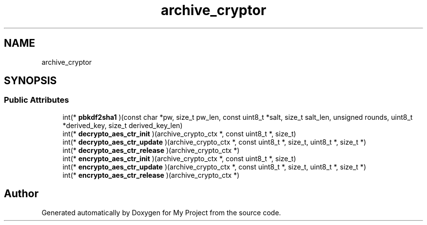 .TH "archive_cryptor" 3 "Wed Feb 1 2023" "Version Version 0.0" "My Project" \" -*- nroff -*-
.ad l
.nh
.SH NAME
archive_cryptor
.SH SYNOPSIS
.br
.PP
.SS "Public Attributes"

.in +1c
.ti -1c
.RI "int(* \fBpbkdf2sha1\fP )(const char *pw, size_t pw_len, const uint8_t *salt, size_t salt_len, unsigned rounds, uint8_t *derived_key, size_t derived_key_len)"
.br
.ti -1c
.RI "int(* \fBdecrypto_aes_ctr_init\fP )(archive_crypto_ctx *, const uint8_t *, size_t)"
.br
.ti -1c
.RI "int(* \fBdecrypto_aes_ctr_update\fP )(archive_crypto_ctx *, const uint8_t *, size_t, uint8_t *, size_t *)"
.br
.ti -1c
.RI "int(* \fBdecrypto_aes_ctr_release\fP )(archive_crypto_ctx *)"
.br
.ti -1c
.RI "int(* \fBencrypto_aes_ctr_init\fP )(archive_crypto_ctx *, const uint8_t *, size_t)"
.br
.ti -1c
.RI "int(* \fBencrypto_aes_ctr_update\fP )(archive_crypto_ctx *, const uint8_t *, size_t, uint8_t *, size_t *)"
.br
.ti -1c
.RI "int(* \fBencrypto_aes_ctr_release\fP )(archive_crypto_ctx *)"
.br
.in -1c

.SH "Author"
.PP 
Generated automatically by Doxygen for My Project from the source code\&.

